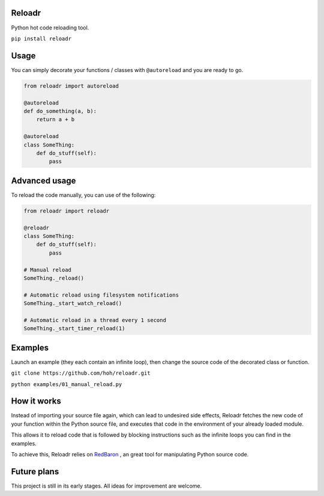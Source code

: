 Reloadr
=======

Python hot code reloading tool.

``pip install reloadr``

Usage
=====

You can simply decorate your functions / classes with ``@autoreload`` and
you are ready to go.

.. code:: python

    from reloadr import autoreload

    @autoreload
    def do_something(a, b):
        return a + b

    @autoreload
    class SomeThing:
        def do_stuff(self):
            pass

Advanced usage
==============

To reload the code manually, you can use of the following:

.. code:: Python

    from reloadr import reloadr

    @reloadr
    class SomeThing:
        def do_stuff(self):
            pass

    # Manual reload
    SomeThing._reload()

    # Automatic reload using filesystem notifications
    SomeThing._start_watch_reload()

    # Automatic reload in a thread every 1 second
    SomeThing._start_timer_reload(1)

Examples
========

Launch an example (they each contain an infinite loop), then change the
source code of the decorated class or function.

``git clone https://github.com/hoh/reloadr.git``

``python examples/01_manual_reload.py``

How it works
============

Instead of importing your source file again, which can lead to undesired side
effects, Reloadr fetches the new code of your function within the Python source
file, and executes that code in the environment of your already loaded module.

This allows it to reload code that is followed by blocking instructions such
as the infinite loops you can find in the examples.

To achieve this, Reloadr relies on  `RedBaron
<https://github.com/psycojoker/redbaron/>`_ , an great tool for manipulating
Python source code.

Future plans
============

This project is still in its early stages. All ideas for improvement are welcome.
